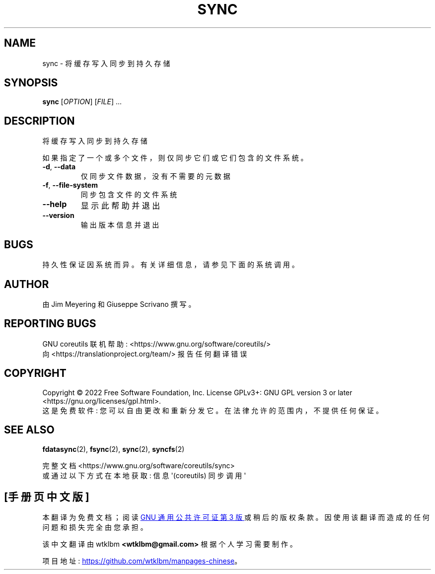 .\" -*- coding: UTF-8 -*-
.\" DO NOT MODIFY THIS FILE!  It was generated by help2man 1.48.5.
.\"*******************************************************************
.\"
.\" This file was generated with po4a. Translate the source file.
.\"
.\"*******************************************************************
.TH SYNC 1 "November 2022" "GNU coreutils 9.1" "User Commands"
.SH NAME
sync \- 将缓存写入同步到持久存储
.SH SYNOPSIS
\fBsync\fP [\fI\,OPTION\/\fP] [\fI\,FILE\/\fP] ...
.SH DESCRIPTION
.\" Add any additional description here
.PP
将缓存写入同步到持久存储
.PP
如果指定了一个或多个文件，则仅同步它们或它们包含的文件系统。
.TP 
\fB\-d\fP, \fB\-\-data\fP
仅同步文件数据，没有不需要的元数据
.TP 
\fB\-f\fP, \fB\-\-file\-system\fP
同步包含文件的文件系统
.TP 
\fB\-\-help\fP
显示此帮助并退出
.TP 
\fB\-\-version\fP
输出版本信息并退出
.SH BUGS
持久性保证因系统而异。 有关详细信息，请参见下面的系统调用。
.SH AUTHOR
由 Jim Meyering 和 Giuseppe Scrivano 撰写。
.SH "REPORTING BUGS"
GNU coreutils 联机帮助: <https://www.gnu.org/software/coreutils/>
.br
向 <https://translationproject.org/team/> 报告任何翻译错误
.SH COPYRIGHT
Copyright \(co 2022 Free Software Foundation, Inc.   License GPLv3+: GNU GPL
version 3 or later <https://gnu.org/licenses/gpl.html>.
.br
这是免费软件: 您可以自由更改和重新分发它。 在法律允许的范围内，不提供任何保证。
.SH "SEE ALSO"
\fBfdatasync\fP(2), \fBfsync\fP(2), \fBsync\fP(2), \fBsyncfs\fP(2)
.PP
.br
完整文档 <https://www.gnu.org/software/coreutils/sync>
.br
或通过以下方式在本地获取: 信息 \(aq(coreutils) 同步调用 \(aq
.PP
.SH [手册页中文版]
.PP
本翻译为免费文档；阅读
.UR https://www.gnu.org/licenses/gpl-3.0.html
GNU 通用公共许可证第 3 版
.UE
或稍后的版权条款。因使用该翻译而造成的任何问题和损失完全由您承担。
.PP
该中文翻译由 wtklbm
.B <wtklbm@gmail.com>
根据个人学习需要制作。
.PP
项目地址:
.UR \fBhttps://github.com/wtklbm/manpages-chinese\fR
.ME 。
